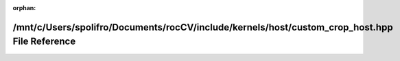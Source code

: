 .. meta::c9f012dad1d702d994d9d6ed36eb5365cea9d32fd1a7beee09cde471c88653bef38f201eeac407a25a331c854250edd827e1f6cfd98b207ec64f81b45ad53991

:orphan:

.. title:: rocCV: /mnt/c/Users/spolifro/Documents/rocCV/include/kernels/host/custom_crop_host.hpp File Reference

/mnt/c/Users/spolifro/Documents/rocCV/include/kernels/host/custom\_crop\_host.hpp File Reference
================================================================================================

.. container:: doxygen-content

   
   .. raw:: html
     :file: custom__crop__host_8hpp.html
